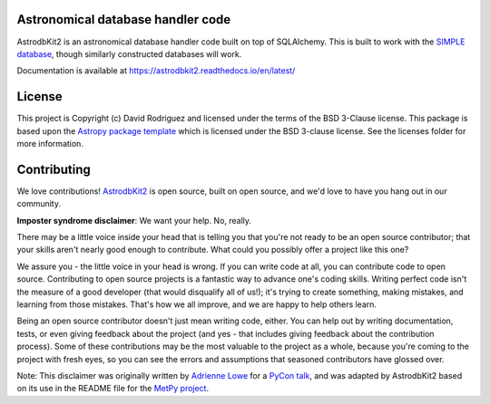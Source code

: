 Astronomical database handler code
----------------------------------

.. image:: http://img.shields.io/badge/powered%20by-AstroPy-orange.svg?style=flat
    :target: http://www.astropy.org
    :alt: Powered by Astropy Badge

.. image:: https://github.com/dr-rodriguez/AstrodbKit2/workflows/Test%20Astrodbkit2/badge.svg?branch=main
    :target: https://github.com/dr-rodriguez/AstrodbKit2/actions

.. image:: https://codecov.io/gh/dr-rodriguez/AstrodbKit2/branch/main/graph/badge.svg
    :target: https://codecov.io/gh/dr-rodriguez/AstrodbKit2

AstrodbKit2 is an astronomical database handler code built on top of SQLAlchemy.
This is built to work with the `SIMPLE database <https://github.com/kelle/SIMPLE>`_, though
similarly constructed databases will work.

Documentation is available at `https://astrodbkit2.readthedocs.io/en/latest/ <https://astrodbkit2.readthedocs.io/en/latest/>`_

License
-------

This project is Copyright (c) David Rodriguez and licensed under
the terms of the BSD 3-Clause license. This package is based upon
the `Astropy package template <https://github.com/astropy/package-template>`_
which is licensed under the BSD 3-clause license. See the licenses folder for
more information.


Contributing
------------

We love contributions! `AstrodbKit2 <https://astrodbkit2.readthedocs.io/en/latest/>`_ is open source,
built on open source, and we'd love to have you hang out in our community.

**Imposter syndrome disclaimer**: We want your help. No, really.

There may be a little voice inside your head that is telling you that you're not
ready to be an open source contributor; that your skills aren't nearly good
enough to contribute. What could you possibly offer a project like this one?

We assure you - the little voice in your head is wrong. If you can write code at
all, you can contribute code to open source. Contributing to open source
projects is a fantastic way to advance one's coding skills. Writing perfect code
isn't the measure of a good developer (that would disqualify all of us!); it's
trying to create something, making mistakes, and learning from those
mistakes. That's how we all improve, and we are happy to help others learn.

Being an open source contributor doesn't just mean writing code, either. You can
help out by writing documentation, tests, or even giving feedback about the
project (and yes - that includes giving feedback about the contribution
process). Some of these contributions may be the most valuable to the project as
a whole, because you're coming to the project with fresh eyes, so you can see
the errors and assumptions that seasoned contributors have glossed over.

Note: This disclaimer was originally written by
`Adrienne Lowe <https://github.com/adriennefriend>`_ for a
`PyCon talk <https://www.youtube.com/watch?v=6Uj746j9Heo>`_, and was adapted by
AstrodbKit2 based on its use in the README file for the
`MetPy project <https://github.com/Unidata/MetPy>`_.
